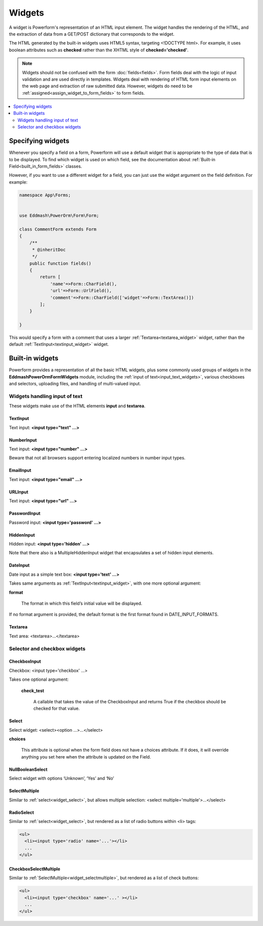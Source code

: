 Widgets
#######

A widget is Powerform's representation of an HTML input element. The widget handles the rendering of the HTML, and
the extraction of data from a GET/POST dictionary that corresponds to the widget.

The HTML generated by the built-in widgets uses HTML5 syntax, targeting <!DOCTYPE html>. For example, it uses boolean
attributes such as **checked** rather than the XHTML style of **checked='checked'**.

.. note::

    Widgets should not be confused with the form :doc:`fields<fields>`. Form fields deal with the logic of input
    validation and are used directly in templates.
    Widgets deal with rendering of HTML form input elements on the web page and extraction of raw submitted data.
    However, widgets do need to be :ref:`assigned<assign_widget_to_form_fields>` to form fields.


.. contents::
    :local:
    :depth: 2

.. _assign_widget_to_form_fields:

Specifying widgets
------------------

Whenever you specify a field on a form, Powerform will use a default widget that is appropriate to the type of data
that is to be displayed. To find which widget is used on which field, see the documentation about
:ref:`Built-in Field<built_in_form_fields>` classes.

However, if you want to use a different widget for a field, you can just use the widget argument on the field definition.
For example:

.. code-block:: php

    namespace App\Forms;


    use Eddmash\PowerOrm\Form\Form;

    class CommentForm extends Form
    {
        /**
         * @inheritDoc
         */
        public function fields()
        {
            return [
                'name'=>Form::CharField(),
                'url'=>Form::UrlField(),
                'comment'=>Form::CharField(['widget'=>Form::TextArea()])
            ];
        }

    }

This would specify a form with a comment that uses a larger :ref:`Textarea<textarea_widget>` widget, rather than the
default :ref:`TextInput<textinput_widget>` widget.

Built-in widgets
----------------

Powerform provides a representation of all the basic HTML widgets, plus some commonly used groups of widgets in the
**\Eddmash\PowerOrm\Form\Widgets** module, including the :ref:`input of text<input_text_widgets>`, various checkboxes and selectors, uploading files, and
handling of multi-valued input.

.. _input_text_widgets:

Widgets handling input of text
^^^^^^^^^^^^^^^^^^^^^^^^^^^^^^

These widgets make use of the HTML elements **input** and **textarea**.

.. _textinput_widget:

TextInput
.........

Text input: **<input type="text" ...>**


.. _numberinput_widget:

NumberInput
...........

Text input: **<input type="number" ...>**

Beware that not all browsers support entering localized numbers in number input types.


.. _emailinput_widget:

EmailInput
..........

Text input: **<input type="email" ...>**


.. _urlinput_widget:

URLInput
........

Text input: **<input type="url" ...>**


.. _passwordinput_widget:

PasswordInput
.............

Password input: **<input type='password' ...>**


.. _hiddeninput_widget:

HiddenInput
...........

Hidden input: **<input type='hidden' ...>**

Note that there also is a MultipleHiddenInput widget that encapsulates a set of hidden input elements.

.. _dateinput_widget:

DateInput
.........

Date input as a simple text box: **<input type='text' ...>**

Takes same arguments as :ref:`TextInput<textinput_widget>`, with one more optional argument:

**format**

    The format in which this field’s initial value will be displayed.

If no format argument is provided, the default format is the first format found in DATE_INPUT_FORMATS.

.. _textarea_widget:

Textarea
........

Text area: <textarea>...</textarea>

Selector and checkbox widgets
^^^^^^^^^^^^^^^^^^^^^^^^^^^^^

.. _widget_checkboxinput:

CheckboxInput
.............

Checkbox: <input type='checkbox' ...>

Takes one optional argument:

    **check_test**

        A callable that takes the value of the CheckboxInput and returns True if the checkbox should be checked for
        that value.


.. _widget_select:

Select
......

Select widget: <select><option ...>...</select>

**choices**

    This attribute is optional when the form field does not have a choices attribute. If it does, it will override
    anything you set here when the attribute is updated on the Field.


.. _widget_nullboolenselect:

NullBooleanSelect
.................

Select widget with options ‘Unknown’, ‘Yes’ and ‘No’


.. _widget_selectmultiple:

SelectMultiple
..............

Similar to :ref:`select<widget_select>`, but allows multiple selection: <select multiple='multiple'>...</select>


.. _widget_radioselect:

RadioSelect
...........

Similar to :ref:`select<widget_select>`, but rendered as a list of radio buttons within <li> tags:

.. code-block:: html

    <ul>
      <li><input type='radio' name='...'></li>
      ...
    </ul>


.. _widget_checkboxselectmultiple:

CheckboxSelectMultiple
......................

Similar to :ref:`SelectMultiple<widget_selectmultiple>`, but rendered as a list of check buttons:

.. code-block:: html

    <ul>
      <li><input type='checkbox' name='...' ></li>
      ...
    </ul>


